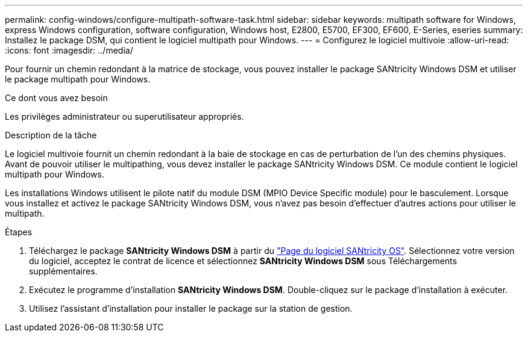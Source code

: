 ---
permalink: config-windows/configure-multipath-software-task.html 
sidebar: sidebar 
keywords: multipath software for Windows, express Windows configuration, software configuration, Windows host, E2800, E5700, EF300, EF600, E-Series, eseries 
summary: Installez le package DSM, qui contient le logiciel multipath pour Windows. 
---
= Configurez le logiciel multivoie
:allow-uri-read: 
:icons: font
:imagesdir: ../media/


[role="lead"]
Pour fournir un chemin redondant à la matrice de stockage, vous pouvez installer le package SANtricity Windows DSM et utiliser le package multipath pour Windows.

.Ce dont vous avez besoin
Les privilèges administrateur ou superutilisateur appropriés.

.Description de la tâche
Le logiciel multivoie fournit un chemin redondant à la baie de stockage en cas de perturbation de l'un des chemins physiques. Avant de pouvoir utiliser le multipathing, vous devez installer le package SANtricity Windows DSM. Ce module contient le logiciel multipath pour Windows.

Les installations Windows utilisent le pilote natif du module DSM (MPIO Device Specific module) pour le basculement. Lorsque vous installez et activez le package SANtricity Windows DSM, vous n'avez pas besoin d'effectuer d'autres actions pour utiliser le multipath.

.Étapes
. Téléchargez le package *SANtricity Windows DSM* à partir du https://mysupport.netapp.com/site/products/all/details/eseries-santricityos/downloads-tab["Page du logiciel SANtricity OS"^]. Sélectionnez votre version du logiciel, acceptez le contrat de licence et sélectionnez *SANtricity Windows DSM* sous Téléchargements supplémentaires.
. Exécutez le programme d'installation *SANtricity Windows DSM*. Double-cliquez sur le package d'installation à exécuter.
. Utilisez l'assistant d'installation pour installer le package sur la station de gestion.

